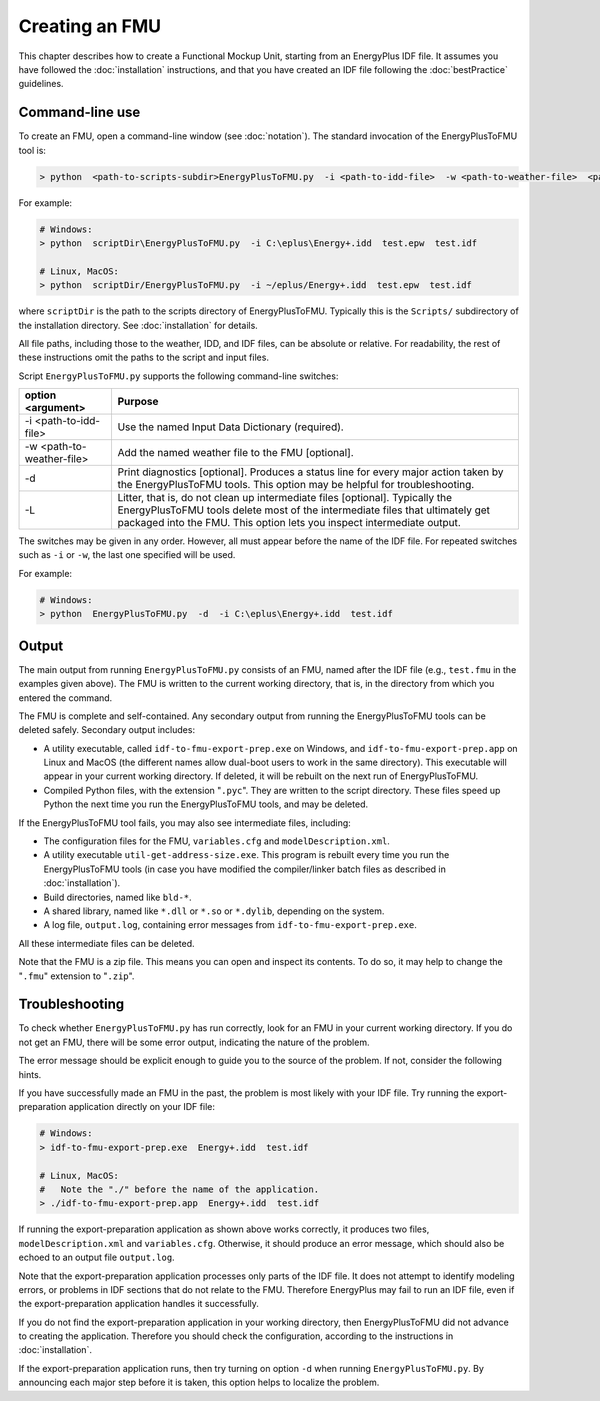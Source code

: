 .. highlight:: rest

.. _build:

Creating an FMU
===============

This chapter describes how to create a Functional Mockup Unit, starting from an EnergyPlus IDF file.
It assumes you have followed the :doc:`installation` instructions, and that you have created an IDF file following the :doc:`bestPractice` guidelines.


Command-line use
^^^^^^^^^^^^^^^^

To create an FMU,
open a command-line window (see :doc:`notation`).
The standard invocation of the EnergyPlusToFMU tool is:

.. code-block:: none

  > python  <path-to-scripts-subdir>EnergyPlusToFMU.py  -i <path-to-idd-file>  -w <path-to-weather-file>  <path-to-idf-file>

For example:

.. code-block:: none

  # Windows:
  > python  scriptDir\EnergyPlusToFMU.py  -i C:\eplus\Energy+.idd  test.epw  test.idf

  # Linux, MacOS:
  > python  scriptDir/EnergyPlusToFMU.py  -i ~/eplus/Energy+.idd  test.epw  test.idf

where ``scriptDir`` is the path to the scripts directory of EnergyPlusToFMU.
Typically this is the ``Scripts/`` subdirectory of the installation directory.
See :doc:`installation` for details.

All file paths, including those to the weather, IDD, and IDF files, can be absolute or relative.
For readability, the rest of these instructions omit the paths to the script and input files.

Script ``EnergyPlusToFMU.py`` supports the following command-line switches:

+---------------------------+-------------------------------------------------------+
| option <argument>         | Purpose                                               |
+===========================+=======================================================+
| -i <path-to-idd-file>     | Use the named Input Data Dictionary (required).       |
+---------------------------+-------------------------------------------------------+
| -w <path-to-weather-file> | Add the named weather file to the FMU [optional].     |
+---------------------------+-------------------------------------------------------+
| -d                        | Print diagnostics [optional].                         |
|                           | Produces a status line for every major action taken   |
|                           | by the EnergyPlusToFMU tools.                         |
|                           | This option may be helpful for troubleshooting.       |
+---------------------------+-------------------------------------------------------+
| -L                        | Litter, that is, do not clean up intermediate         |
|                           | files [optional].                                     |
|                           | Typically the EnergyPlusToFMU tools delete most of    |
|                           | the intermediate files that ultimately get packaged   |
|                           | into the FMU.                                         |
|                           | This option lets you inspect intermediate output.     |
+---------------------------+-------------------------------------------------------+

The switches may be given in any order.
However, all must appear before the name of the IDF file.
For repeated switches such as ``-i`` or ``-w``, the last one specified will be used.

For example:

.. code-block:: none

  # Windows:
  > python  EnergyPlusToFMU.py  -d  -i C:\eplus\Energy+.idd  test.idf


Output
^^^^^^

The main output from running ``EnergyPlusToFMU.py`` consists of an FMU, named after the IDF file (e.g., ``test.fmu`` in the examples given above).
The FMU is written to the current working directory, that is, in the directory from which you entered the command.

The FMU is complete and self-contained.
Any secondary output from running the EnergyPlusToFMU tools can be deleted safely.
Secondary output includes:

- A utility executable, called ``idf-to-fmu-export-prep.exe`` on Windows, and
  ``idf-to-fmu-export-prep.app`` on Linux and MacOS (the different names allow
  dual-boot users to work in the same directory).
  This executable will appear in your current working directory.
  If deleted, it will be rebuilt on the next run of EnergyPlusToFMU.

- Compiled Python files, with the extension "``.pyc``".
  They are written to the script directory.
  These files speed up Python the next time you run the EnergyPlusToFMU
  tools, and may be deleted.

If the EnergyPlusToFMU tool fails, you may also see intermediate files, including:

- The configuration files for the FMU, ``variables.cfg`` and ``modelDescription.xml``.

- A utility executable ``util-get-address-size.exe``.
  This program is rebuilt every time you run the EnergyPlusToFMU tools
  (in case you have modified the compiler/linker batch files as described
  in :doc:`installation`).

- Build directories, named like ``bld-*``.

- A shared library, named like ``*.dll`` or ``*.so`` or ``*.dylib``,
  depending on the system.

- A log file, ``output.log``, containing error messages from ``idf-to-fmu-export-prep.exe``.

All these intermediate files can be deleted.

Note that the FMU is a zip file.
This means you can open and inspect its contents.
To do so, it may help to change the "``.fmu``" extension to "``.zip``".


Troubleshooting
^^^^^^^^^^^^^^^

To check whether ``EnergyPlusToFMU.py`` has run correctly, look for an FMU in your current working directory.
If you do not get an FMU, there will be some error output, indicating the nature of the problem.

The error message should be explicit enough to guide you to the source of the problem.
If not, consider the following hints.

If you have successfully made an FMU in the past, the problem is most likely with your IDF file.
Try running the export-preparation application directly on your IDF file:

.. code-block:: none

  # Windows:
  > idf-to-fmu-export-prep.exe  Energy+.idd  test.idf

  # Linux, MacOS:
  #   Note the "./" before the name of the application.
  > ./idf-to-fmu-export-prep.app  Energy+.idd  test.idf

If running the export-preparation application as shown above works correctly, it produces two files, ``modelDescription.xml`` and ``variables.cfg``.
Otherwise, it should produce an error message, which should also be echoed to an output file ``output.log``.

Note that the export-preparation application processes only parts of the IDF file.
It does not attempt to identify modeling errors, or problems in IDF sections that do not relate to the FMU.
Therefore EnergyPlus may fail to run an IDF file, even if the export-preparation application handles it successfully.

If you do not find the export-preparation application in your working directory, then EnergyPlusToFMU did not advance to creating the application.
Therefore you should check the configuration, according to the instructions in :doc:`installation`.

If the export-preparation application runs, then try turning on option ``-d`` when running ``EnergyPlusToFMU.py``.
By announcing each major step before it is taken, this option helps to localize the problem.
